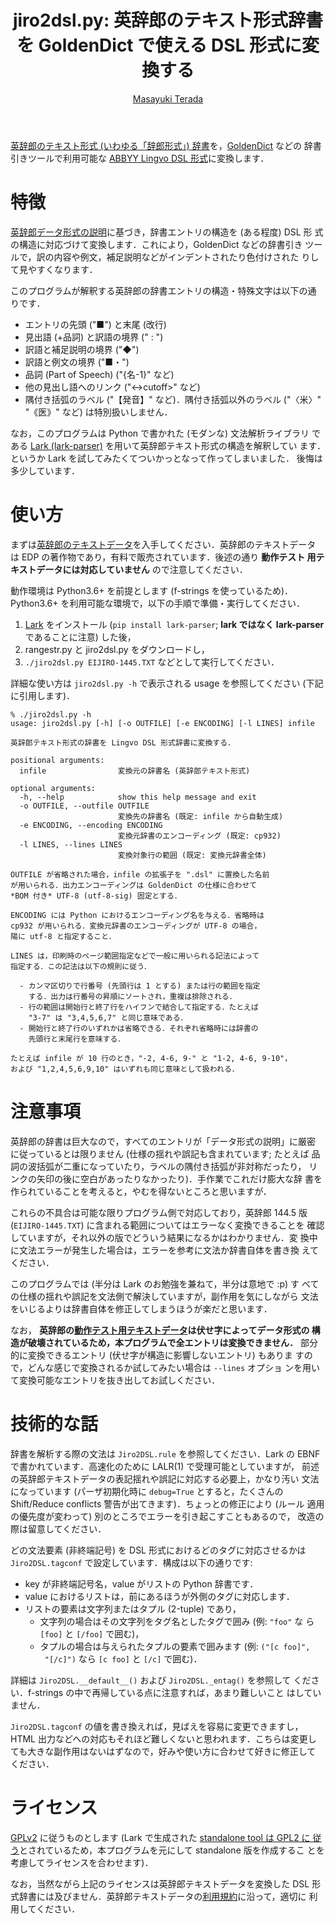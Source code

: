 #+title: jiro2dsl.py: 英辞郎のテキスト形式辞書を GoldenDict で使える DSL 形式に変換する
#+author: [[https://terada.org/masayuki/][Masayuki Terada]]
#+created: {{{time(%Y-%m-%d)}}}
# -*- mode: org; coding: utf-8-unix -*-

[[https://www.eijiro.jp/get-144.htm][英辞郎のテキスト形式 (いわゆる「辞郎形式」) 辞書]]を，[[http://goldendict.org/][GoldenDict]] などの
辞書引きツールで利用可能な [[http://lingvo.helpmax.net/en/troubleshooting/dsl-compiler/][ABBYY Lingvo DSL 形式]]に変換します．

* 特徴

[[http://www.eijiro.jp/spec.htm][英辞郎データ形式の説明]]に基づき，辞書エントリの構造を (ある程度) DSL 形
式の構造に対応づけて変換します．これにより，GoldenDict などの辞書引き
ツールで，訳の内容や例文，補足説明などがインデントされたり色付けされた
りして見やすくなります．

このプログラムが解釈する英辞郎の辞書エントリの構造・特殊文字は以下の通
りです．

  - エントリの先頭 ("■") と末尾 (改行)
  - 見出語 (+品詞) と訳語の境界 (" : ")
  - 訳語と補足説明の境界 ("◆")
  - 訳語と例文の境界 ("■・")
  - 品詞 (Part of Speech) ("{名-1}" など)
  - 他の見出し語へのリンク ("<→cutoff>" など)
  - 隅付き括弧のラベル ("【発音】" など)．隅付き括弧以外のラベル
    ("〈米〉" "《医》" など) は特別扱いしません．

なお，このプログラムは Python で書かれた (モダンな) 文法解析ライブラリ
である [[https://github.com/lark-parser/lark][Lark (lark-parser)]] を用いて英辞郎テキスト形式の構造を解釈してい
ます．というか Lark を試してみたくてついかっとなって作ってしまいました．
後悔は多少しています．

* 使い方

まずは[[https://www.eijiro.jp/get-144.htm][英辞郎のテキストデータ]]を入手してください．英辞郎のテキストデータ
は EDP の著作物であり，有料で販売されています．後述の通り *動作テスト
用テキストデータには対応していません* ので注意してください．

動作環境は Python3.6+ を前提とします (f-strings を使っているため)．
Python3.6+ を利用可能な環境で，以下の手順で準備・実行してください．

  1. [[https://github.com/lark-parser/lark][Lark]] をインストール (=pip install lark-parser=; *lark ではなく
     lark-parser* であることに注意) した後，
  2. rangestr.py と jiro2dsl.py をダウンロードし，
  3. =./jiro2dsl.py EIJIRO-1445.TXT= などとして実行してください．

詳細な使い方は =jiro2dsl.py -h= で表示される usage を参照してください
(下記に引用します)．

#+begin_example
% ./jiro2dsl.py -h
usage: jiro2dsl.py [-h] [-o OUTFILE] [-e ENCODING] [-l LINES] infile

英辞郎テキスト形式の辞書を Lingvo DSL 形式辞書に変換する．

positional arguments:
  infile                変換元の辞書名 (英辞郎テキスト形式)

optional arguments:
  -h, --help            show this help message and exit
  -o OUTFILE, --outfile OUTFILE
                        変換先の辞書名 (既定: infile から自動生成)
  -e ENCODING, --encoding ENCODING
                        変換元辞書のエンコーディング (既定: cp932)
  -l LINES, --lines LINES
                        変換対象行の範囲 (既定: 変換元辞書全体)

OUTFILE が省略された場合，infile の拡張子を ".dsl" に置換した名前
が用いられる．出力エンコーディングは GoldenDict の仕様に合わせて
*BOM 付き* UTF-8 (utf-8-sig) 固定とする．

ENCODING には Python におけるエンコーディング名を与える．省略時は
cp932 が用いられる．変換元辞書のエンコーディングが UTF-8 の場合，
陽に utf-8 と指定すること．

LINES は，印刷時のページ範囲指定などで一般に用いられる記法によって
指定する．この記法は以下の規則に従う．

  - カンマ区切りで行番号 (先頭行は 1 とする) または行の範囲を指定
    する．出力は行番号の昇順にソートされ，重複は排除される．
  - 行の範囲は開始行と終了行をハイフンで結合して指定する．たとえば
    "3-7" は "3,4,5,6,7" と同じ意味である．
  - 開始行と終了行のいずれかは省略できる．それぞれ省略時には辞書の
    先頭行と末尾行を意味する．

たとえば infile が 10 行のとき，"-2, 4-6, 9-" と "1-2, 4-6, 9-10"，
および "1,2,4,5,6,9,10" はいずれも同じ意味として扱われる．
#+end_example

* 注意事項

英辞郎の辞書は巨大なので，すべてのエントリが「データ形式の説明」に厳密
に従っているとは限りません (仕様の揺れや誤記も含まれています; たとえば
品詞の波括弧が二重になっていたり，ラベルの隅付き括弧が非対称だったり，
リンクの矢印の後に空白があったりなかったり)．手作業でこれだけ膨大な辞
書を作られていることを考えると，やむを得ないところと思いますが．

これらの不具合は可能な限りプログラム側で対応しており，英辞郎 144.5 版
(=EIJIRO-1445.TXT=) に含まれる範囲についてはエラーなく変換できることを
確認していますが，それ以外の版でどういう結果になるかはわかりません．変
換中に文法エラーが発生した場合は，エラーを参考に文法か辞書自体を書き換
えてください．

このプログラムでは (半分は Lark のお勉強を兼ねて，半分は意地で :p) す
べての仕様の揺れや誤記を文法側で解決していますが，副作用を気にしながら
文法をいじるよりは辞書自体を修正してしまうほうが楽だと思います．

なお， *英辞郎の[[https://www.eijiro.jp/dousa-test-144.htm][動作テスト用テキストデータ]]は伏せ字によってデータ形式の
構造が破壊されているため，本プログラムで全エントリは変換できません．*
部分的に変換できるエントリ (伏せ字が構造に影響しないエントリ) もありま
すので，どんな感じで変換されるか試してみたい場合は =--lines= オプショ
ンを用いて変換可能なエントリを抜き出してお試しください．

* 技術的な話

辞書を解析する際の文法は =Jiro2DSL.rule= を参照してください．Lark の
EBNF で書かれています．高速化のために LALR(1) で受理可能としていますが，
前述の英辞郎テキストデータの表記揺れや誤記に対応する必要上，かなり汚い
文法になっています (パーザ初期化時に =debug=True= とすると，たくさんの
Shift/Reduce conflicts 警告が出てきます)．ちょっとの修正により (ルール
適用の優先度が変わって) 別のところでエラーを引き起こすこともあるので，
改造の際は留意してください．

どの文法要素 (非終端記号) を DSL 形式におけるどのタグに対応させるかは
=Jiro2DSL.tagconf= で設定しています．構成は以下の通りです:

  - key が非終端記号名，value がリストの Python 辞書です．
  - value におけるリストは，前にあるほうが外側のタグに対応します．
  - リストの要素は文字列またはタプル (2-tuple) であり，
    - 文字列の場合はその文字列をタグ名としたタグで囲み (例: ="foo"= な
      ら =[foo]= と =[/foo]= で囲む)，
    - タプルの場合は与えられたタプルの要素で囲みます (例: =("[c foo]",
      "[/c]")= なら =[c foo]= と =[/c]= で囲む)．

詳細は =Jiro2DSL.__default__()= および =Jiro2DSL._entag()= を参照して
ください．f-strings の中で再帰している点に注意すれば，あまり難しいこと
はしていません．

=Jiro2DSL.tagconf= の値を書き換えれば，見ばえを容易に変更できますし，
HTML 出力などへの対応もそれほど難しくないと思われます．こちらは変更し
ても大きな副作用はないはずなので，好みや使い方に合わせて好きに修正して
ください．

* ライセンス

[[https://www.gnu.org/licenses/old-licenses/gpl-2.0.html][GPLv2]] に従うものとします (Lark で生成された [[https://github.com/lark-parser/lark#license][standalone tool は GPL2 に
従う]]とされているため，本プログラムを元にして standalone 版を作成するこ
とを考慮してライセンスを合わせます)．

なお，当然ながら上記のライセンスは英辞郎テキストデータを変換した DSL
形式辞書には及びません．英辞郎テキストデータの[[https://www.eijiro.jp/kiyaku.htm][利用規約]]に沿って，適切に
利用してください．
